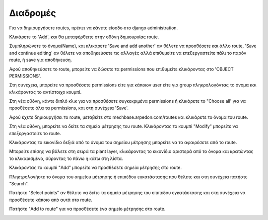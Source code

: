 Διαδρομές
=========

Για να δημιουργήσετε routes, πρέπει να κάνετε είσοδο στο django administration.

Κλικάρετε το 'Add', και θα μεταφέρθειτε στην οθόνη δημιουργίας route.

.. image:: Routes/Routes-1.png

Συμπληρώνετε το όνομα(Name), και κλικάρετε 'Save and add another' αν θέλετε να προσθέσετε και άλλο route, 'Save and continue editing' αν θέλετε να αποθηκεύσετε τις αλλαγές αλλά επιθυμείτε να επεξεργαστείτε πάλι το παρόν route, ή save για αποθήκευση.

.. image:: Routes/Routes-2.png

Αφού αποθηκεύσετε το route, μπορείτε να δώσετε τα permissions που επιθυμείτε κλικάροντας στο 'OBJECT PERMISSIONS'.

.. image:: Routes/Routes-3.png

Στη συνέχεια, μπορείτε να προσθέσετε permissions είτε για κάποιον user είτε για group πληκρολογόντας το όνομα και κλικάροντας το αντίστοιχο κουμπί.

.. image:: Routes/Routes-4.png

Στη νέα οθόνη, κάντε διπλό κλικ για να προσθέσετε συγκεκριμένα permissions ή κλικάρετε το "Choose all' για να προσθέσετε όλα τα permissions, και στη συνέχεια 'Save'.

.. image:: Routes/Routes-5.png

Αφού έχετε δημιουργήσει το route, μεταβείτε στο mechbase.arpedon.com/routes και κλικάρετε το όνομα του route.

.. image:: Routes/Routes-6.png

Στη νέα οθόνη, μπορείτε να δείτε τα σημεία μέτρησης του route. Κλικάροντας το κουμπί "Modify" μπορείτε να επεξεργαστείτε το route.

.. image:: Routes/Routes-7.png

Κλικάροντας το εικονίδιο δεξιά από το όνομα του σημείου μέτρησης μπορείτε να το αφαιρέσετε από το route.

Μπορείτε επίσης να βάλετε στη σειρά τα plant layer, κλικάροντας το εικονίδιο αριστερά από το όνομα και κρατώντας το κλικαρισμένο, σύροντας το πάνω η κάτω στη λίστα.

Κλικάροντας το κουμπί "Add" μπορείτε να προσθέσετε σημεία μέτρησης στο route.

.. image:: Routes/Routes-8.png

Πληκτρολογήστε το όνομα του σημείου μέτρησης ή επιπέδου εγκατάστασης που θέλετε και στη συνέχεια πατήστε "Search".

.. image:: Routes/Routes-9.png

Πατήστε "Select points" αν θέλετε να δείτε τα σημεία μέτρησης του επιπέδου εγκατάστασης και στη συνέχεια να προσθέσετε κάποιο από αυτά στο route. 

Πατήστε "Add to route" για να προσθέσετε ένα σημείο μέτρησης στο route.

.. image:: Routes/Routes-10.png

.. image:: Routes/Routes-11.png